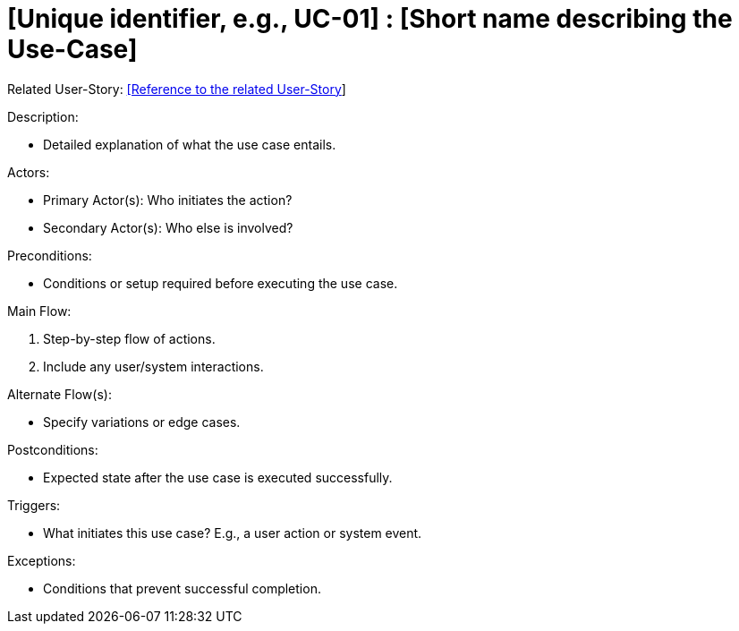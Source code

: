[Header]
:UseCaseID: [Unique identifier, e.g., UC-01]
:UseCaseName: [Short name describing the Use-Case]
:UserStoryID: [Reference to the related User-Story]
:UserStoryLink: xref:US-01_Overview.adoc[{UserStoryID}]

= {UseCaseID} : {UseCaseName}

Related User-Story: {UserStoryLink}

.Description:
* Detailed explanation of what the use case entails.

.Actors:
* Primary Actor(s): Who initiates the action?
* Secondary Actor(s): Who else is involved?

.Preconditions:
* Conditions or setup required before executing the use case.

.Main Flow:
1. Step-by-step flow of actions.
2. Include any user/system interactions.

.Alternate Flow(s):
* Specify variations or edge cases.

.Postconditions:
* Expected state after the use case is executed successfully.

.Triggers:
* What initiates this use case? E.g., a user action or system event.

.Exceptions:
* Conditions that prevent successful completion.
